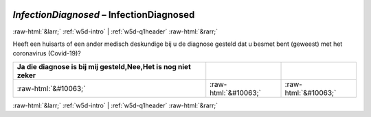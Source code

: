 .. _w5d-InfectionDiagnosed: 

 
 .. role:: raw-html(raw) 
        :format: html 
 
`InfectionDiagnosed` – InfectionDiagnosed
============================================================== 


:raw-html:`&larr;` :ref:`w5d-intro` | :ref:`w5d-q1header` :raw-html:`&rarr;` 
 

Heeft een huisarts of een ander medisch deskundige bij u de diagnose gesteld dat u besmet bent (geweest) met het coronavirus (Covid-19)?
 
.. csv-table:: 
   :delim: | 
   :header: Ja die diagnose is bij mij gesteld,Nee,Het is nog niet zeker
 
           :raw-html:`&#10063;`|:raw-html:`&#10063;`|:raw-html:`&#10063;` 

.. image:: ../_screenshots/w5-InfectionDiagnosed.png 


:raw-html:`&larr;` :ref:`w5d-intro` | :ref:`w5d-q1header` :raw-html:`&rarr;` 
 
